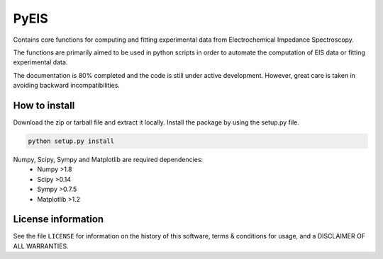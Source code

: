 PyEIS
=====

Contains core functions for computing and fitting experimental data from Electrochemical Impedance Spectroscopy. 

The functions are primarily aimed to be used in python scripts in order to automate the computation of EIS data or
fitting experimental data.

The documentation is 80% completed and the code is still under active development. However, great care is taken
in avoiding backward incompatibilities.

How to install
--------------
Download the zip or tarball file and extract it locally. Install the package by using the setup.py file.

.. code-block:: python

    python setup.py install

Numpy, Scipy, Sympy and Matplotlib are required dependencies:
 * Numpy >1.8
 * Scipy >0.14
 * Sympy >0.7.5
 * Matplotlib >1.2

License information
-------------------

See the file ``LICENSE`` for information on the history of this
software, terms & conditions for usage, and a DISCLAIMER OF ALL
WARRANTIES.
